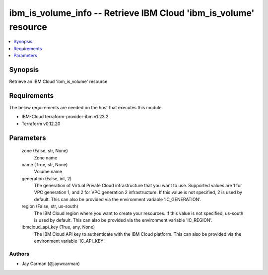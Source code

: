 
ibm_is_volume_info -- Retrieve IBM Cloud 'ibm_is_volume' resource
=================================================================

.. contents::
   :local:
   :depth: 1


Synopsis
--------

Retrieve an IBM Cloud 'ibm_is_volume' resource



Requirements
------------
The below requirements are needed on the host that executes this module.

- IBM-Cloud terraform-provider-ibm v1.23.2
- Terraform v0.12.20



Parameters
----------

  zone (False, str, None)
    Zone name


  name (True, str, None)
    Volume name


  generation (False, int, 2)
    The generation of Virtual Private Cloud infrastructure that you want to use. Supported values are 1 for VPC generation 1, and 2 for VPC generation 2 infrastructure. If this value is not specified, 2 is used by default. This can also be provided via the environment variable 'IC_GENERATION'.


  region (False, str, us-south)
    The IBM Cloud region where you want to create your resources. If this value is not specified, us-south is used by default. This can also be provided via the environment variable 'IC_REGION'.


  ibmcloud_api_key (True, any, None)
    The IBM Cloud API key to authenticate with the IBM Cloud platform. This can also be provided via the environment variable 'IC_API_KEY'.













Authors
~~~~~~~

- Jay Carman (@jaywcarman)

